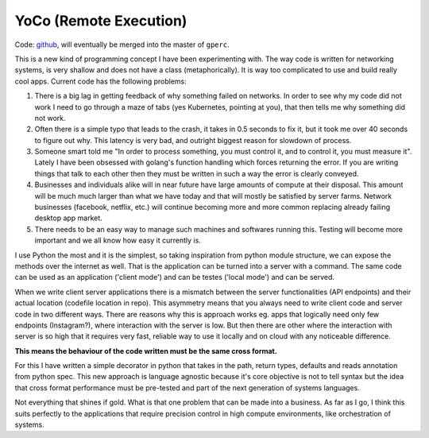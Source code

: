 YoCo (Remote Execution)
=======================

Code: `github <https://github.com/yashbonde/general-perceivers/tree/master/remote>`_, will eventually
be merged into the master of ``gperc``.

This is a new kind of programming concept I have been experimenting with. The way code is written
for networking systems, is very shallow and does not have a class (metaphorically). It is way too
complicated to use and build really cool apps. Current code has the following problems:

1. There is a big lag in getting feedback of why something failed on networks. In order to see why
   my code did not work I need to go through a maze of tabs (yes Kubernetes, pointing at you),
   that then tells me why something did not work.
2. Often there is a simple typo that leads to the crash, it takes in 0.5 seconds to fix it, but
   it took me over 40 seconds to figure out why. This latency is very bad, and outright biggest
   reason for slowdown of process.
3. Someone smart told me "In order to process something, you must control it, and to control it,
   you must measure it". Lately I have been obsessed with golang's function handling which forces
   returning the error. If you are writing things that talk to each other then they must be written
   in such a way the error is clearly conveyed.
4. Businesses and individuals alike will in near future have large amounts of compute at their
   disposal. This amount will be much much larger than what we have today and that will mostly be
   satisfied by server farms. Network businesses (facebook, netflix, etc.) will continue becoming
   more and more common replacing already failing desktop app market.
5. There needs to be an easy way to manage such machines and softwares running this. Testing will
   become more important and we all know how easy it currently is.

I use Python the most and it is the simplest, so taking inspiration from python module structure, we
can expose the methods over the internet as well. That is the application can be turned into a server
with a command. The same code can be used as an application ('client mode') and can be testes
('local mode') and can be served.

When we write client server applications there is a mismatch between the server functionalities (API
endpoints) and their actual location (codefile location in repo). This asymmetry means that you always
need to write client code and server code in two different ways. There are reasons why this is approach
works eg. apps that logically need only few endpoints (Instagram?), where interaction with the server
is low. But then there are other where the interaction with server is so high that it requires very
fast, reliable way to use it locally and on cloud with any noticeable difference.

**This means the behaviour of the code written must be the same cross format.**

For this I have written a simple decorator in python that takes in the path, return types, defaults and
reads annotation from python spec. This new approach is language agnostic because it's core objective
is not to tell syntax but the idea that cross format performance must be pre-tested and part of the
next generation of systems languages.

Not everything that shines if gold. What is that one problem that can be made into a business. As far
as I go, I think this suits perfectly to the applications that require precision control in high
compute environments, like orchestration of systems.
